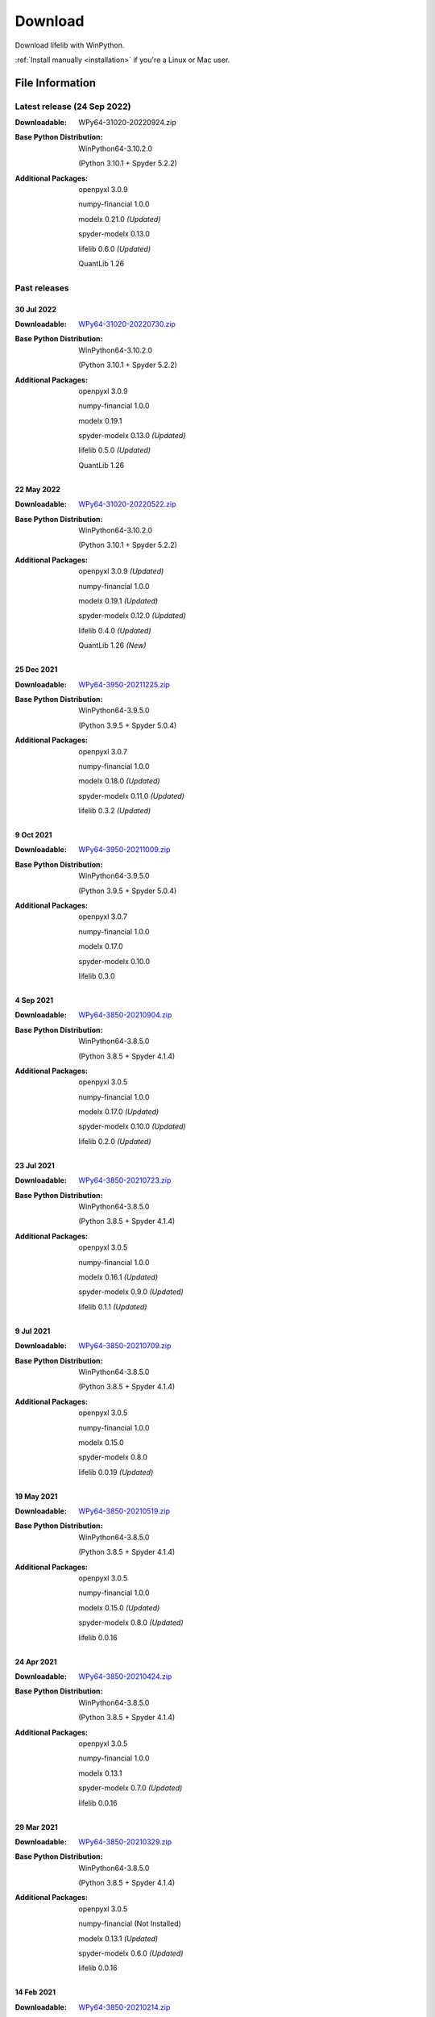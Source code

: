 
========
Download
========

Download lifelib with WinPython.

.. raw:: html

    <a class="btn btn-primary btn-lg" href="https://drive.google.com/u/0/uc?export=download&id=1Ua__EoMGMTCGeJ85qXqgevSbHe4DgQvL" role="button">Download</a>

:ref:`Install manually <installation>` if you're a Linux or Mac user.


File Information
================

Latest release (24 Sep 2022)
------------------------------

:Downloadable: WPy64-31020-20220924.zip

:Base Python Distribution:
    WinPython64-3.10.2.0

    (Python 3.10.1 + Spyder 5.2.2)

:Additional Packages:
    openpyxl 3.0.9

    numpy-financial 1.0.0

    modelx 0.21.0 *(Updated)*

    spyder-modelx 0.13.0

    lifelib 0.6.0 *(Updated)*

    QuantLib 1.26


Past releases
-------------

30 Jul 2022
^^^^^^^^^^^

:Downloadable: `WPy64-31020-20220730.zip`_

:Base Python Distribution:
    WinPython64-3.10.2.0

    (Python 3.10.1 + Spyder 5.2.2)

:Additional Packages:
    openpyxl 3.0.9

    numpy-financial 1.0.0

    modelx 0.19.1

    spyder-modelx 0.13.0 *(Updated)*

    lifelib 0.5.0 *(Updated)*

    QuantLib 1.26

.. _WPy64-31020-20220730.zip: https://drive.google.com/u/0/uc?export=download&id=1TLC29H95yaHPJQCcm98D5EFWyyZbTDuH

22 May 2022
^^^^^^^^^^^

:Downloadable: `WPy64-31020-20220522.zip`_

:Base Python Distribution:
    WinPython64-3.10.2.0

    (Python 3.10.1 + Spyder 5.2.2)

:Additional Packages:
    openpyxl 3.0.9 *(Updated)*

    numpy-financial 1.0.0

    modelx 0.19.1 *(Updated)*

    spyder-modelx 0.12.0 *(Updated)*

    lifelib 0.4.0 *(Updated)*

    QuantLib 1.26 *(New)*

.. _WPy64-31020-20220522.zip: https://drive.google.com/u/0/uc?export=download&id=1GAep-a0NXiJf3cy0COHS7p9bk2IScJVr

25 Dec 2021
^^^^^^^^^^^

:Downloadable: `WPy64-3950-20211225.zip`_

:Base Python Distribution:
    WinPython64-3.9.5.0

    (Python 3.9.5 + Spyder 5.0.4)

:Additional Packages:
    openpyxl 3.0.7

    numpy-financial 1.0.0

    modelx 0.18.0 *(Updated)*

    spyder-modelx 0.11.0 *(Updated)*

    lifelib 0.3.2 *(Updated)*

.. _WPy64-3950-20211225.zip: https://drive.google.com/u/0/uc?export=download&id=1U9R23Rn1TSWS38D14gP31APMpx0pBxGK

9 Oct 2021
^^^^^^^^^^

:Downloadable: `WPy64-3950-20211009.zip`_

:Base Python Distribution:
    WinPython64-3.9.5.0

    (Python 3.9.5 + Spyder 5.0.4)

:Additional Packages:
    openpyxl 3.0.7

    numpy-financial 1.0.0

    modelx 0.17.0

    spyder-modelx 0.10.0

    lifelib 0.3.0

.. _WPy64-3950-20211009.zip: https://drive.google.com/u/0/uc?export=download&id=1TAQ9vYq5w_jN4yceEuO8HLgeUWsdT4mI


4 Sep 2021
^^^^^^^^^^

:Downloadable: `WPy64-3850-20210904.zip`_

:Base Python Distribution:
    WinPython64-3.8.5.0

    (Python 3.8.5 + Spyder 4.1.4)

:Additional Packages:
    openpyxl 3.0.5

    numpy-financial 1.0.0

    modelx 0.17.0 *(Updated)*

    spyder-modelx 0.10.0 *(Updated)*

    lifelib 0.2.0 *(Updated)*

.. _WPy64-3850-20210904.zip: https://drive.google.com/u/0/uc?export=download&id=1FmSRCoyUYWPrWchZViQIvcZvLD6dFjFl

23 Jul 2021
^^^^^^^^^^^

:Downloadable: `WPy64-3850-20210723.zip`_

:Base Python Distribution:
    WinPython64-3.8.5.0

    (Python 3.8.5 + Spyder 4.1.4)

:Additional Packages:
    openpyxl 3.0.5

    numpy-financial 1.0.0

    modelx 0.16.1 *(Updated)*

    spyder-modelx 0.9.0 *(Updated)*

    lifelib 0.1.1 *(Updated)*

.. _WPy64-3850-20210723.zip: https://drive.google.com/u/0/uc?export=download&id=1PFLuRwJ9O-2QQFQ7meV6HC9m1BaETMz5

9 Jul 2021
^^^^^^^^^^^

:Downloadable: `WPy64-3850-20210709.zip`_

:Base Python Distribution:
    WinPython64-3.8.5.0

    (Python 3.8.5 + Spyder 4.1.4)

:Additional Packages:
    openpyxl 3.0.5

    numpy-financial 1.0.0

    modelx 0.15.0

    spyder-modelx 0.8.0

    lifelib 0.0.19 *(Updated)*

.. _WPy64-3850-20210709.zip: https://drive.google.com/u/0/uc?export=download&id=1rZbHJcDLQO3aAu86J2rb3bL22wrIQeWk

19 May 2021
^^^^^^^^^^^

:Downloadable: `WPy64-3850-20210519.zip`_

:Base Python Distribution:
    WinPython64-3.8.5.0

    (Python 3.8.5 + Spyder 4.1.4)

:Additional Packages:
    openpyxl 3.0.5

    numpy-financial 1.0.0

    modelx 0.15.0 *(Updated)*

    spyder-modelx 0.8.0 *(Updated)*

    lifelib 0.0.16

.. _WPy64-3850-20210519.zip: https://drive.google.com/u/0/uc?export=download&id=1TrKtW9GWcOK2-Xu_wH7VYZaEivpA-Sav

24 Apr 2021
^^^^^^^^^^^

:Downloadable: `WPy64-3850-20210424.zip`_

:Base Python Distribution:
    WinPython64-3.8.5.0

    (Python 3.8.5 + Spyder 4.1.4)

:Additional Packages:
    openpyxl 3.0.5

    numpy-financial 1.0.0

    modelx 0.13.1

    spyder-modelx 0.7.0 *(Updated)*

    lifelib 0.0.16

.. _WPy64-3850-20210424.zip: https://drive.google.com/u/0/uc?export=download&id=1JUPTMCg0yy7lA1OMtWdRklGUukXvCVX-

29 Mar 2021
^^^^^^^^^^^

:Downloadable: `WPy64-3850-20210329.zip`_

:Base Python Distribution:
    WinPython64-3.8.5.0

    (Python 3.8.5 + Spyder 4.1.4)

:Additional Packages:
    openpyxl 3.0.5

    numpy-financial (Not Installed)

    modelx 0.13.1  *(Updated)*

    spyder-modelx 0.6.0 *(Updated)*

    lifelib 0.0.16

.. _WPy64-3850-20210329.zip: https://drive.google.com/u/0/uc?export=download&id=1d5XRi_3XbLo0YIhm8nzy5vC6NXHXh2NP

14 Feb 2021
^^^^^^^^^^^

:Downloadable: `WPy64-3850-20210214.zip`_

:Base Python Distribution:
    WinPython64-3.8.5.0 *(Updated)*

    (Python 3.8.5 + Spyder 4.1.4)

:Additional Packages:
    openpyxl 3.0.5 *(Updated)*

    numpy-financial (Not Installed)

    modelx 0.12.1  *(Updated)*

    spyder-modelx 0.5.0

    lifelib 0.0.16 *(Updated)*

.. _WPy64-3850-20210214.zip: https://drive.google.com/u/0/uc?export=download&confirm=WWia&id=1DWoe36eOrhzBIUd9PEhwcI1dhRkTvEqb

6 Dec 2020
^^^^^^^^^^

:Downloadable: `WPy64-3830-20201206.zip`_

:Base Python Distribution:
    WinPython64-3.8.3.0 *(Updated)*

    (Python 3.8.2 + Spyder 4.1.3)

:Additional Packages:
    openpyxl 3.0.4 *(Updated)*

    numpy-financial 1.0.0

    modelx 0.11.0  *(Updated)*

    spyder-modelx 0.5.0

    lifelib 0.0.15 *(Updated)*

.. _WPy64-3830-20201206.zip: https://drive.google.com/u/0/uc?export=download&confirm=MKst&id=14ZEcRFFDbi5zybzE-ygBrgLM24_SgXIl

24 May 2020
^^^^^^^^^^^

:Downloadable: `WPy64-3820-20200524.zip`_

:Base Python Distribution:
    WinPython64-3.8.2.0

    (Python 3.8.2 + Spyder 4.1.1)

:Additional Packages:
    openpyxl 3.0.3

    numpy-financial

    modelx 0.7.0  *(Updated)*

    spyder-modelx 0.5.0 *(Updated)*

    lifelib 0.0.14

.. _WPy64-3820-20200524.zip: https://drive.google.com/u/0/uc?export=download&confirm=OZbz&id=10p8canzbuKBLkio6mzkH2fLsixmNxkHC

10 May 2020
^^^^^^^^^^^

:Downloadable: `WPy64-3820-20200510.zip`_

:Base Python Distribution:
    WinPython64-3.8.2.0

    (Python 3.8.2 + Spyder 4.1.1)

:Additional Packages:
    openpyxl 3.0.3

    numpy-financial *(New)*

    modelx 0.6.1  *(Updated)*

    spyder-modelx 0.4.0 *(Updated)*

    lifelib 0.0.14

.. _WPy64-3820-20200510.zip: https://drive.google.com/u/0/uc?export=download&confirm=jOHi&id=1Xl68Ce18CT6zV8Y4SV-OUFnjWBJRX-0m

29 April 2020
^^^^^^^^^^^^^

:Downloadable: `WPy64-3820-20200429.zip`_

:Base Python Distribution:
    WinPython64-3.8.2.0

    (Python 3.8.2 + Spyder 4.1.1)

:Additional Packages:
    openpyxl 3.0.3 *(New)*

    modelx 0.6.0  *(Updated)*

    spyder-modelx 0.3.1

    lifelib 0.0.14

.. _WPy64-3820-20200429.zip: https://drive.google.com/u/0/uc?export=download&confirm=6PfH&id=1CjES443ppZ63CegrEhzcKKYcNOvnC8vf

20 April 2020
^^^^^^^^^^^^^

:Downloadable: `WPy64-3820-20200420.zip`_

:Base Python Distribution:
    WinPython64-3.8.2.0

    (Python 3.8.2 + Spyder 4.1.1)

:Additional Packages:

    modelx 0.5.0

    spyder-modelx 0.3.1

    lifelib 0.0.14

.. _WPy64-3820-20200420.zip: https://drive.google.com/u/0/uc?export=download&confirm=gJ2d&id=1cMZ-4gS-h2PM1ymDjvgp0FZZZlHirccI



